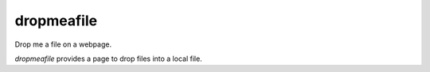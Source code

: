 dropmeafile
===========

Drop me a file on a webpage.

.. |build-status|_

.. .. |build-status| image:: https://travis-ci.org/ulif/dropmeafile.png?branch=master
.. .. _build-status: https://travis-ci.org/ulif/dropmeafile


`dropmeafile` provides a page to drop files into a local file.
